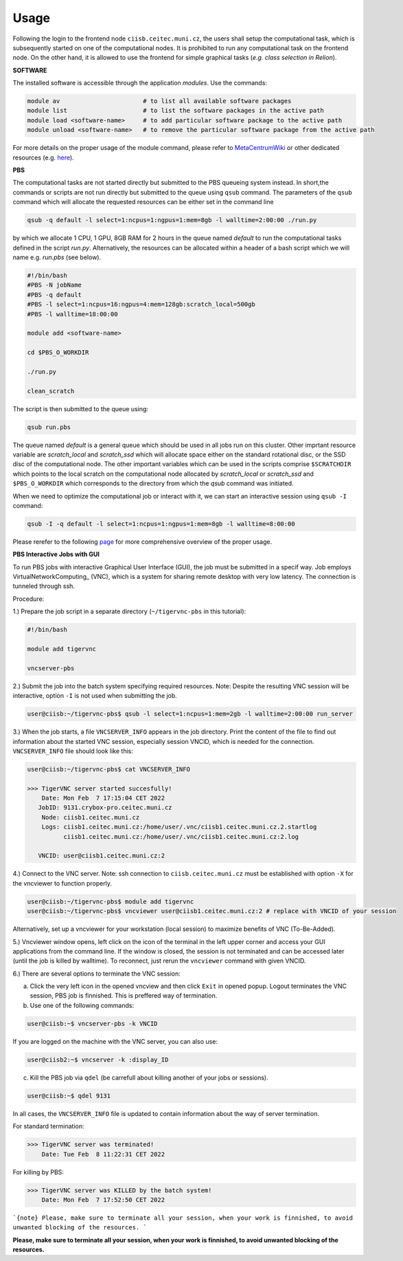.. general_usage:

Usage
-----

Following the login to the frontend node
``ciisb.ceitec.muni.cz``,
the users shall setup the computational task, which is subsequently started on one of the computational nodes. It is prohibited to run any computational task on the frontend node. On the other hand, it is allowed to use the frontend for simple graphical tasks (*e.g. class selection in Relion*).

**SOFTWARE**

The installed software is accessible through the application *modules*. Use the commands:

.. code-block:: console

   module av                       # to list all available software packages
   module list                     # to list the software packages in the active path
   module load <software-name>     # to add particular software package to the active path
   module unload <software-name>   # to remove the particular software package from the active path

For more details on the proper usage of the module command, please refer to MetaCentrumWiki_ or other dedicated resources (e.g. here_).

**PBS**

The computational tasks are not started directly but submitted to the PBS queueing system instead. In short,the commands or scripts are not run directly but submitted to the queue using ``qsub`` command. The parameters of the ``qsub`` command which will allocate the requested resources can be either set in the command line

.. code-block:: console

   qsub -q default -l select=1:ncpus=1:ngpus=1:mem=8gb -l walltime=2:00:00 ./run.py

by which we allocate 1 CPU, 1 GPU, 8GB RAM for 2 hours in the queue named *default* to run the computational tasks defined in the script *run.py*. Alternatively, the resources can be allocated within a header of a bash script which we will name e.g. *run.pbs* (see below).

.. code-block:: console

   #!/bin/bash
   #PBS -N jobName
   #PBS -q default
   #PBS -l select=1:ncpus=16:ngpus=4:mem=128gb:scratch_local=500gb
   #PBS -l walltime=18:00:00

   module add <software-name>

   cd $PBS_O_WORKDIR

   ./run.py

   clean_scratch

The script is then submitted to the queue using:

.. code-block:: console

   qsub run.pbs

The queue named *default* is a general queue which should be used in all jobs run on this cluster. Other imprtant resource variable are *scratch_local* and *scratch_ssd* which will allocate space either on the standard rotational disc, or the SSD disc of the computational node. The other important variables which can be used in the scripts comprise ``$SCRATCHDIR`` which points to the local scratch on the computational node allocated by *scratch_local* or *scratch_ssd* and ``$PBS_O_WORKDIR`` which corresponds to the directory from which the *qsub* command was initiated.

When we need to optimize the computational job or interact with it, we can start an interactive session using ``qsub -I`` command:

.. code-block:: console

   qsub -I -q default -l select=1:ncpus=1:ngpus=1:mem=8gb -l walltime=8:00:00


Please rerefer to the following page_ for more comprehensive overview of the proper usage.

**PBS Interactive Jobs with GUI**

To run PBS jobs with interactive Graphical User Interface (GUI), the job must be submitted in a specif way. Job employs VirtualNetworkComputing_ (VNC), which is a system for sharing remote desktop with very low latency. The connection is tunneled through ssh.

Procedure:

1.) Prepare the job script in a separate directory (``~/tigervnc-pbs`` in this tutorial):

.. code-block:: console

   #!/bin/bash
   
   module add tigervnc
   
   vncserver-pbs

2.) Submit the job into the batch system specifying required resources. Note: Despite the resulting VNC session will be interactive, option ``-I`` is not used when submitting the job.

.. code-block:: console

   user@ciisb:~/tigervnc-pbs$ qsub -l select=1:ncpus=1:mem=2gb -l walltime=2:00:00 run_server

3.) When the job starts, a file ``VNCSERVER_INFO`` appears in the job directory. Print the content of the file to find out information about the started VNC session, especially session VNCID, which is needed for the connection. ``VNCSERVER_INFO`` file should look like this:

.. code-block:: console

   user@ciisb:~/tigervnc-pbs$ cat VNCSERVER_INFO
   
   >>> TigerVNC server started succesfully!
       Date: Mon Feb  7 17:15:04 CET 2022
      JobID: 9131.crybox-pro.ceitec.muni.cz
       Node: ciisb1.ceitec.muni.cz
       Logs: ciisb1.ceitec.muni.cz:/home/user/.vnc/ciisb1.ceitec.muni.cz.2.startlog
             ciisb1.ceitec.muni.cz:/home/user/.vnc/ciisb1.ceitec.muni.cz:2.log

      VNCID: user@ciisb1.ceitec.muni.cz:2

4.) Connect to the VNC server. Note: ssh connection to ``ciisb.ceitec.muni.cz`` must be established with option ``-X`` for the vncviewer to function properly.

.. code-block:: console

   user@ciisb:~/tigervnc-pbs$ module add tigervnc
   user@ciisb:~/tigervnc-pbs$ vncviewer user@ciisb1.ceitec.muni.cz:2 # replace with VNCID of your session
   
Alternatively, set up a vncviewer for your workstation (local session) to maximize benefits of VNC (To-Be-Added). 

5.) Vncviewer window opens, left click on the icon of the terminal in the left upper corner and access your GUI applications from the command line. If the window is closed, the session is not terminated and can be accessed later (until the job is killed by walltime). To reconnect, just rerun the ``vncviewer`` command with given VNCID.

6.) There are several options to terminate the VNC session:

a) Click the very left icon in the opened vncview and then click ``Exit`` in opened popup. Logout terminates the VNC session, PBS job is finnished. This is preffered way of termination.

b) Use one of the following commands:

.. code-block:: console

   user@ciisb:~$ vncserver-pbs -k VNCID

If you are logged on the machine with the VNC server, you can also use:

.. code-block:: console

   user@ciisb2:~$ vncserver -k :display_ID
   
c) Kill the PBS job via ``qdel`` (be carrefull about killing another of your jobs or sessions).

.. code-block:: console

   user@ciisb:~$ qdel 9131

In all cases, the ``VNCSERVER_INFO`` file is updated to contain information about the way of server termination.

For standard termination:

.. code-block:: console

   >>> TigerVNC server was terminated!
       Date: Tue Feb  8 11:22:31 CET 2022

For killing by PBS:

.. code-block:: console

   >>> TigerVNC server was KILLED by the batch system!
       Date: Mon Feb  7 17:52:50 CET 2022

```{note} Please, make sure to terminate all your session, when your work is finnished, to avoid unwanted blocking of the resources.
```

**Please, make sure to terminate all your session, when your work is finnished, to avoid unwanted blocking of the resources.**

.. _MetacentrumWiki: https://wiki.metacentrum.cz/wiki/Application_modules
.. _here: https://modules.readthedocs.io/en/latest/
.. _page: https://wiki.metacentrum.cz/wiki/About_scheduling_system
.. _Virtual_Network_Computing: https://en.wikipedia.org/wiki/Virtual_Network_Computing
